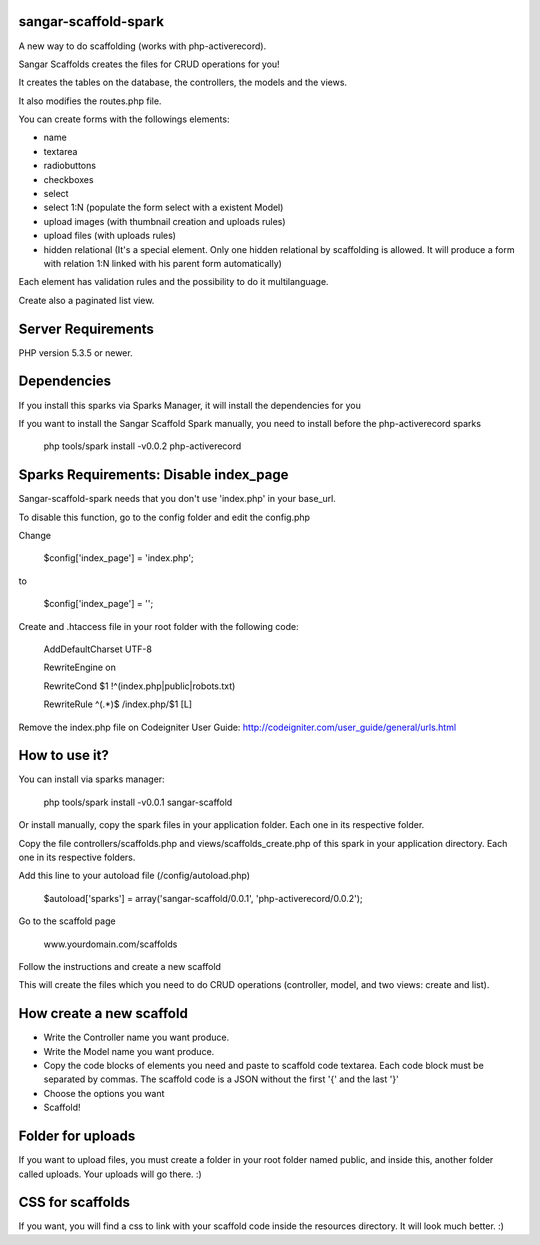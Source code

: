 sangar-scaffold-spark
=====================

A new way to do scaffolding (works with php-activerecord).

Sangar Scaffolds creates the files for CRUD operations for you! 

It creates the tables on the database, the controllers, the models and the views.

It also modifies the routes.php file.

You can create forms with the followings elements:

- name
- textarea
- radiobuttons
- checkboxes
- select
- select 1:N (populate the form select with a existent Model)
- upload images (with thumbnail creation and uploads rules)
- upload files (with uploads rules)
- hidden relational (It's a special element. Only one hidden relational by scaffolding is allowed. It will produce a form with relation 1:N linked with his parent form automatically)

Each element has validation rules and the possibility to do it multilanguage.

Create also a paginated list view.


Server Requirements
=====================

PHP version 5.3.5 or newer.


Dependencies
=====================

If you install this sparks via Sparks Manager, it will install the dependencies for you

If you want to install the Sangar Scaffold Spark manually, you need to install before the php-activerecord sparks

	php tools/spark install -v0.0.2 php-activerecord


Sparks Requirements: Disable index_page
=====================

Sangar-scaffold-spark needs that you don't use 'index.php' in your base_url.

To disable this function, go to the config folder and edit the config.php



Change

    $config['index_page'] = 'index.php';

to

    $config['index_page'] = '';




Create and .htaccess file in your root folder with the following code:


	AddDefaultCharset UTF-8

	RewriteEngine on

	RewriteCond $1 !^(index\.php|public|robots\.txt)

	RewriteRule ^(.*)$ /index.php/$1 [L]



Remove the index.php file on Codeigniter User Guide: http://codeigniter.com/user_guide/general/urls.html



How to use it?
=====================

You can install via sparks manager:

	php tools/spark install -v0.0.1 sangar-scaffold 


Or install manually, copy the spark files in your application folder. Each one in its respective folder.



Copy the file controllers/scaffolds.php and views/scaffolds_create.php of this spark in your application directory. Each one in its respective folders.

Add this line to your autoload file (/config/autoload.php)

	$autoload['sparks'] = array('sangar-scaffold/0.0.1', 'php-activerecord/0.0.2');


Go to the scaffold page

	www.yourdomain.com/scaffolds

Follow the instructions and create a new scaffold

This will create the files which you need to do CRUD operations (controller, model, and two views: create and list).



How create a new scaffold
=====================

- Write the Controller name you want produce.
- Write the Model name you want produce.
- Copy the code blocks of elements you need and paste to scaffold code textarea. Each code block must be separated by commas. The scaffold code is a JSON without the first '{' and the last '}'
- Choose the options you want
- Scaffold!



Folder for uploads
=====================

If you want to upload files, you must create a folder in your root folder named public, and inside this, another folder called uploads. Your uploads will go there. :)



CSS for scaffolds
=====================

If you want, you will find a css to link with your scaffold code inside the resources directory. It will look much better. :)



